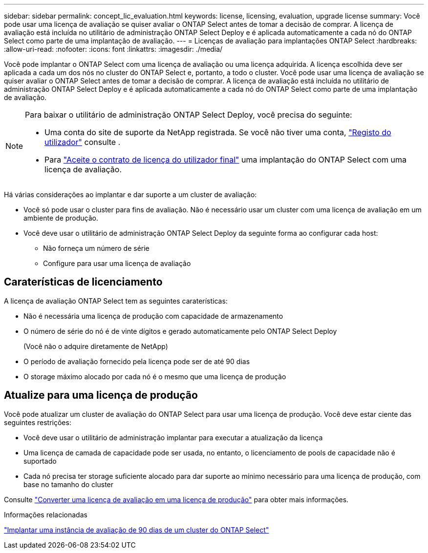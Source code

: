 ---
sidebar: sidebar 
permalink: concept_lic_evaluation.html 
keywords: license, licensing, evaluation, upgrade license 
summary: Você pode usar uma licença de avaliação se quiser avaliar o ONTAP Select antes de tomar a decisão de comprar. A licença de avaliação está incluída no utilitário de administração ONTAP Select Deploy e é aplicada automaticamente a cada nó do ONTAP Select como parte de uma implantação de avaliação. 
---
= Licenças de avaliação para implantações ONTAP Select
:hardbreaks:
:allow-uri-read: 
:nofooter: 
:icons: font
:linkattrs: 
:imagesdir: ./media/


[role="lead"]
Você pode implantar o ONTAP Select com uma licença de avaliação ou uma licença adquirida. A licença escolhida deve ser aplicada a cada um dos nós no cluster do ONTAP Select e, portanto, a todo o cluster. Você pode usar uma licença de avaliação se quiser avaliar o ONTAP Select antes de tomar a decisão de comprar. A licença de avaliação está incluída no utilitário de administração ONTAP Select Deploy e é aplicada automaticamente a cada nó do ONTAP Select como parte de uma implantação de avaliação.

[NOTE]
====
Para baixar o utilitário de administração ONTAP Select Deploy, você precisa do seguinte:

* Uma conta do site de suporte da NetApp registrada. Se você não tiver uma conta, https://mysupport.netapp.com/site/user/registration["Registo do utilizador"^] consulte .
* Para https://mysupport.netapp.com/site/downloads/evaluation/ontap-select["Aceite o contrato de licença do utilizador final"^] uma implantação do ONTAP Select com uma licença de avaliação.


====
Há várias considerações ao implantar e dar suporte a um cluster de avaliação:

* Você só pode usar o cluster para fins de avaliação. Não é necessário usar um cluster com uma licença de avaliação em um ambiente de produção.
* Você deve usar o utilitário de administração ONTAP Select Deploy da seguinte forma ao configurar cada host:
+
** Não forneça um número de série
** Configure para usar uma licença de avaliação






== Caraterísticas de licenciamento

A licença de avaliação ONTAP Select tem as seguintes caraterísticas:

* Não é necessária uma licença de produção com capacidade de armazenamento
* O número de série do nó é de vinte dígitos e gerado automaticamente pelo ONTAP Select Deploy
+
(Você não o adquire diretamente de NetApp)

* O período de avaliação fornecido pela licença pode ser de até 90 dias
* O storage máximo alocado por cada nó é o mesmo que uma licença de produção




== Atualize para uma licença de produção

Você pode atualizar um cluster de avaliação do ONTAP Select para usar uma licença de produção. Você deve estar ciente das seguintes restrições:

* Você deve usar o utilitário de administração implantar para executar a atualização da licença
* Uma licença de camada de capacidade pode ser usada, no entanto, o licenciamento de pools de capacidade não é suportado
* Cada nó precisa ter storage suficiente alocado para dar suporte ao mínimo necessário para uma licença de produção, com base no tamanho do cluster


Consulte link:task_adm_licenses.html["Converter uma licença de avaliação em uma licença de produção"] para obter mais informações.

.Informações relacionadas
link:deploy-evaluation-ontap-select-ovf-template.html["Implantar uma instância de avaliação de 90 dias de um cluster do ONTAP Select"]
